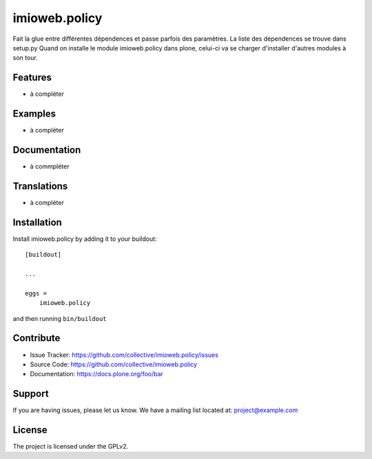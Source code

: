 .. This README is meant for consumption by humans and pypi. Pypi can render rst files so please do not use Sphinx features.
   If you want to learn more about writing documentation, please check out: http://docs.plone.org/about/documentation_styleguide.html
   This text does not appear on pypi or github. It is a comment.

==============
imioweb.policy
==============

Fait la glue entre différentes dépendences et passe parfois des paramètres. La liste des dépendences se trouve dans setup.py Quand on installe le module imioweb.policy dans plone, celui-ci va se charger d'installer d'autres modules à son tour.

.. image:: https://travis-ci.com/IMIO/imioweb.policy.svg?branch=master
    :target: https://travis-ci.com/IMIO/imioweb.policy

.. image:: https://coveralls.io/repos/github/IMIO/imioweb.policy/badge.svg?branch=master
    :target: https://coveralls.io/github/IMIO/imioweb.policy?branch=master

Features
--------

- à compléter


Examples
--------

- à compléter


Documentation
-------------

- à commpléter


Translations
------------

- à compléter


Installation
------------

Install imioweb.policy by adding it to your buildout::

    [buildout]

    ...

    eggs =
        imioweb.policy


and then running ``bin/buildout``


Contribute
----------

- Issue Tracker: https://github.com/collective/imioweb.policy/issues
- Source Code: https://github.com/collective/imioweb.policy
- Documentation: https://docs.plone.org/foo/bar


Support
-------

If you are having issues, please let us know.
We have a mailing list located at: project@example.com


License
-------

The project is licensed under the GPLv2.
